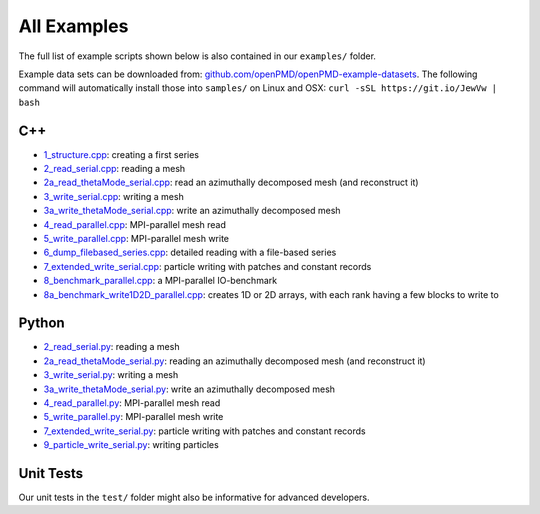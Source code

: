 .. _usage-examples:

All Examples
============

The full list of example scripts shown below is also contained in our ``examples/`` folder.

Example data sets can be downloaded from: `github.com/openPMD/openPMD-example-datasets <https://github.com/openPMD/openPMD-example-datasets>`_.
The following command will automatically install those into ``samples/`` on Linux and OSX: ``curl -sSL https://git.io/JewVw | bash``

C++
---

- `1_structure.cpp <https://github.com/openPMD/openPMD-api/blob/dev/examples/1_structure.cpp>`_: creating a first series
- `2_read_serial.cpp <https://github.com/openPMD/openPMD-api/blob/dev/examples/2_read_serial.cpp>`_: reading a mesh
- `2a_read_thetaMode_serial.cpp <https://github.com/openPMD/openPMD-api/blob/dev/examples/2a_read_thetaMode_serial.cpp>`_: read an azimuthally decomposed mesh (and reconstruct it)
- `3_write_serial.cpp <https://github.com/openPMD/openPMD-api/blob/dev/examples/3_write_serial.cpp>`_: writing a mesh
- `3a_write_thetaMode_serial.cpp <https://github.com/openPMD/openPMD-api/blob/dev/examples/3a_write_thetaMode_serial.cpp>`_: write an azimuthally decomposed mesh
- `4_read_parallel.cpp <https://github.com/openPMD/openPMD-api/blob/dev/examples/4_read_parallel.cpp>`_: MPI-parallel mesh read
- `5_write_parallel.cpp <https://github.com/openPMD/openPMD-api/blob/dev/examples/5_write_parallel.cpp>`_: MPI-parallel mesh write
- `6_dump_filebased_series.cpp <https://github.com/openPMD/openPMD-api/blob/dev/examples/6_dump_filebased_series.cpp>`_: detailed reading with a file-based series
- `7_extended_write_serial.cpp <https://github.com/openPMD/openPMD-api/blob/dev/examples/7_extended_write_serial.cpp>`_: particle writing with patches and constant records
- `8_benchmark_parallel.cpp <https://github.com/openPMD/openPMD-api/blob/dev/examples/8_benchmark_parallel.cpp>`_: a MPI-parallel IO-benchmark
- `8a_benchmark_write1D2D_parallel.cpp <https://github.com/openPMD/openPMD-api/blob/dev/examples/8a_benchmark_write1D2D_parallel.cpp>`_: creates 1D or 2D arrays, with each rank having a few blocks to write to

Python
------

- `2_read_serial.py <https://github.com/openPMD/openPMD-api/blob/dev/examples/2_read_serial.py>`_: reading a mesh
- `2a_read_thetaMode_serial.py <https://github.com/openPMD/openPMD-api/blob/dev/examples/2a_read_thetaMode_serial.py>`_: reading an azimuthally decomposed mesh (and reconstruct it)
- `3_write_serial.py <https://github.com/openPMD/openPMD-api/blob/dev/examples/3_write_serial.py>`_: writing a mesh
- `3a_write_thetaMode_serial.py <https://github.com/openPMD/openPMD-api/blob/dev/examples/3a_write_thetaMode_serial.py>`_: write an azimuthally decomposed mesh
- `4_read_parallel.py <https://github.com/openPMD/openPMD-api/blob/dev/examples/4_read_parallel.py>`_: MPI-parallel mesh read
- `5_write_parallel.py <https://github.com/openPMD/openPMD-api/blob/dev/examples/5_write_parallel.py>`_: MPI-parallel mesh write
- `7_extended_write_serial.py <https://github.com/openPMD/openPMD-api/blob/dev/examples/7_extended_write_serial.py>`_: particle writing with patches and constant records
- `9_particle_write_serial.py <https://github.com/openPMD/openPMD-api/blob/dev/examples/9_particle_write_serial.py>`_: writing particles

Unit Tests
----------

Our unit tests in the ``test/`` folder might also be informative for advanced developers.
